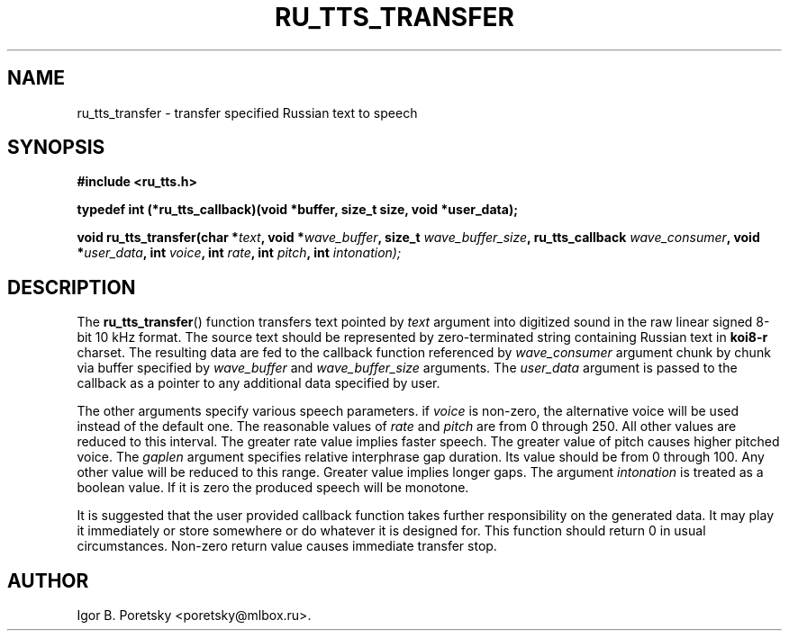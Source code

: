 .\"                                      Hey, EMACS: -*- nroff -*-
.TH RU_TTS_TRANSFER 3 "January 25, 2016"
.SH NAME
ru_tts_transfer \- transfer specified Russian text to speech
.SH SYNOPSIS
.nf
.B #include <ru_tts.h>
.sp
.B typedef int (*ru_tts_callback)(void *buffer, size_t size, void *user_data);
.sp
.BI "void ru_tts_transfer(char *" text ", void *" wave_buffer \
", size_t " wave_buffer_size ", ru_tts_callback " wave_consumer \
", void *" user_data \
", int " voice ", int "rate ", int " pitch \
", int " intonation);
.fi
.SH DESCRIPTION
The
.BR ru_tts_transfer ()
function transfers text pointed by
.I text
argument into digitized sound in the raw linear signed 8-bit 10 kHz
format. The source text should be represented by zero-terminated
string containing Russian text in \fBkoi8\-r\fP charset. The resulting
data are fed to the callback function referenced by
.I wave_consumer
argument chunk by chunk via buffer specified by
.I wave_buffer
and
.I wave_buffer_size
arguments. The
.I user_data
argument is passed to the callback as a pointer to any additional data
specified by user.
.PP
The other arguments specify various speech parameters. if
.I voice
is non-zero, the alternative voice will be used instead of the default
one. The reasonable values of
.I rate
and
.I pitch
are from 0 through 250. All other values are reduced to this
interval. The greater rate value implies faster speech. The greater
value of pitch causes higher pitched voice. The
.I gaplen
argument specifies relative interphrase gap duration. Its value
should be from 0 through 100. Any other value will be reduced
to this range. Greater value implies longer gaps. The argument
.I intonation
is treated as a boolean value. If it is zero the produced speech will
be monotone.
.PP
It is suggested that the user provided callback function takes further
responsibility on the generated data. It may play it immediately or
store somewhere or do whatever it is designed for. This function
should return 0 in usual circumstances. Non-zero return value causes
immediate transfer stop.
.SH AUTHOR
Igor B. Poretsky <poretsky@mlbox.ru>.
